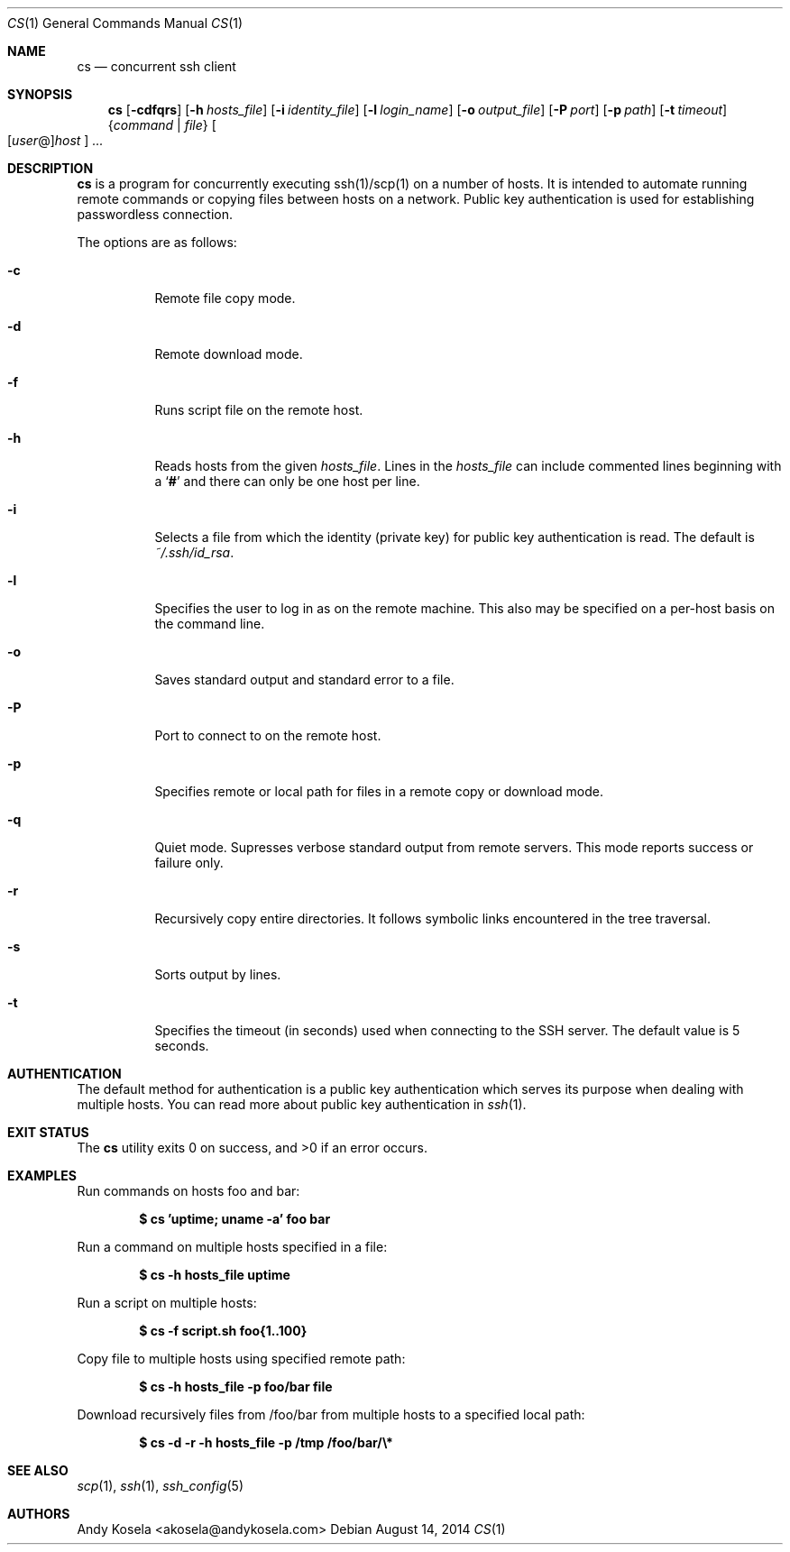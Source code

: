 .\" Copyright (c) 2014 Andy Kosela.  All rights reserved.
.\"
.\" Redistribution and use in source and binary forms, with or without
.\" modification, are permitted provided that the following conditions
.\" are met:
.\" 1. Redistributions of source code must retain the above copyright
.\"    notice, this list of conditions and the following disclaimer.
.\" 2. Redistributions in binary form must reproduce the above copyright
.\"   notice, this list of conditions and the following disclaimer in the
.\"   documentation and/or other materials provided with the distribution.
.\"
.\" THIS SOFTWARE IS PROVIDED BY THE AUTHOR AND CONTRIBUTORS ``AS IS'' AND
.\" ANY EXPRESS OR IMPLIED WARRANTIES, INCLUDING, BUT NOT LIMITED TO, THE
.\" IMPLIED WARRANTIES OF MERCHANTABILITY AND FITNESS FOR A PARTICULAR PURPOSE
.\" ARE DISCLAIMED.  IN NO EVENT SHALL THE AUTHOR OR CONTRIBUTORS BE LIABLE
.\" FOR ANY DIRECT, INDIRECT, INCIDENTAL, SPECIAL, EXEMPLARY, OR CONSEQUENTIAL
.\" DAMAGES (INCLUDING, BUT NOT LIMITED TO, PROCUREMENT OF SUBSTITUTE GOODS
.\" OR SERVICES; LOSS OF USE, DATA, OR PROFITS; OR BUSINESS INTERRUPTION)
.\" HOWEVER CAUSED AND ON ANY THEORY OF LIABILITY, WHETHER IN CONTRACT, STRICT
.\" LIABILITY, OR TORT (INCLUDING NEGLIGENCE OR OTHERWISE) ARISING IN ANY WAY
.\" OUT OF THE USE OF THIS SOFTWARE, EVEN IF ADVISED OF THE POSSIBILITY OF
.\" SUCH DAMAGE.
.Dd August 14, 2014
.Dt CS 1
.Os
.Sh NAME
.Nm cs
.Nd concurrent ssh client
.Sh SYNOPSIS
.Nm cs
.Bk -words
.Op Fl cdfqrs
.Op Fl h Ar hosts_file
.Op Fl i Ar identity_file
.Op Fl l Ar login_name
.Op Fl o Ar output_file
.Op Fl P Ar port
.Op Fl p Ar path
.Op Fl t Ar timeout
.Brq Ar command | file
.Sm off
.Oo
.Op Ar user No @
.Ar host
.Oc
.Sm on
.Ar ...
.Sh DESCRIPTION
.Nm
is a program for concurrently executing ssh(1)/scp(1) on a number of
hosts.
It is intended to automate running remote commands or
copying files between hosts on a network.
Public key authentication is used for establishing passwordless
connection.
.Pp
The options are as follows:
.Bl -tag -width Ds
.It Fl c
Remote file copy mode.
.It Fl d
Remote download mode.
.It Fl f
Runs script file on the remote host.
.It Fl h
Reads hosts from the given
.Ar hosts_file .
Lines in the
.Ar hosts_file
can include commented lines beginning with a
.Sq Li #
and there can only be one host per line.
.It Fl i
Selects a file from which the identity (private key) for public key
authentication is read.
The default is
.Ar ~/.ssh/id_rsa .
.It Fl l
Specifies the user to log in as on the remote machine.
This also may be specified on a per-host basis on the command line.
.It Fl o
Saves standard output and standard error to a file.
.It Fl P
Port to connect to on the remote host.
.It Fl p
Specifies remote or local path for files in a remote copy or download
mode.
.It Fl q
Quiet mode.
Supresses verbose standard output from remote servers.
This mode reports success or failure only.
.It Fl r
Recursively copy entire directories.
It follows symbolic links encountered in the tree traversal.
.It Fl s
Sorts output by lines.
.It Fl t
Specifies the timeout (in seconds) used when connecting to the SSH
server.
The default value is 5 seconds.
.El
.Sh AUTHENTICATION
The default method for authentication is a public key authentication
which serves its purpose when dealing with multiple hosts.
You can read more about public key authentication in
.Xr ssh 1 .
.Sh EXIT STATUS
.Ex -std cs
.Sh EXAMPLES
Run commands on hosts foo and bar:
.Pp
.Dl $ cs 'uptime; uname -a' foo bar
.Pp
Run a command on multiple hosts specified in a file:
.Pp
.Dl $ cs -h hosts_file uptime
.Pp
Run a script on multiple hosts:
.Pp
.Dl $ cs -f script.sh foo{1..100}
.Pp
Copy file to multiple hosts using specified remote path:
.Pp
.Dl $ cs -h hosts_file -p foo/bar file
.Pp
Download recursively files from /foo/bar from multiple hosts to a
specified local path:
.Pp
.Dl $ cs -d -r -h hosts_file -p /tmp /foo/bar/\e*
.Sh SEE ALSO
.Xr scp 1 ,
.Xr ssh 1 ,
.Xr ssh_config 5
.Sh AUTHORS
.An Andy Kosela Aq akosela@andykosela.com
